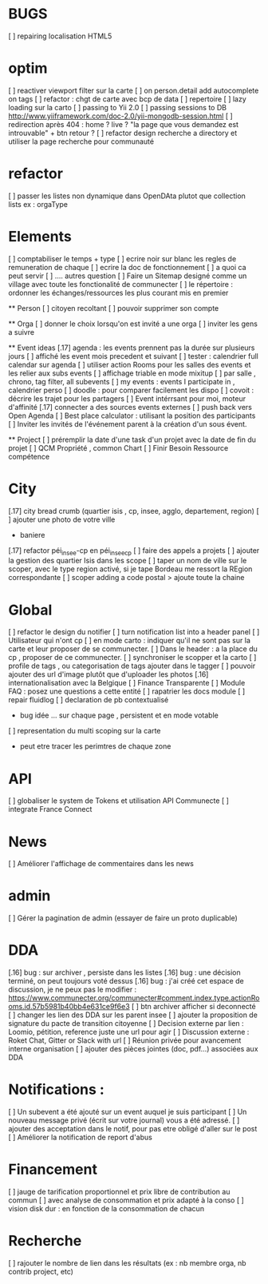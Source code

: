 * BUGS
[ ] repairing localisation HTML5

* optim
[ ] reactiver viewport filter sur la carte
[ ] on person.detail add autocomplete on tags
[ ] refactor : chgt de carte avec bcp de data
  [ ] repertoire
  [ ] lazy loading sur la carto
[ ] passing to Yii 2.0
[ ] passing sessions to DB [[http://www.yiiframework.com/doc-2.0/yii-mongodb-session.html]]
[ ] redirection après 404 : home ? live ? "la page que vous demandez est introuvable" + btn retour ?
[ ] refactor design recherche a directory et utiliser la page recherche pour communauté
* refactor 
[ ] passer les listes non dynamique dans OpenDAta plutot que collection lists ex : orgaType

* Elements
[ ] comptabiliser le temps + type 
[ ] ecrire noir sur blanc les regles de remuneration de chaque 
[ ] ecrire la doc de fonctionnement 
  [ ] a quoi ca peut servir 
  [ ] .... autres question
[ ] Faire un Sitemap designé comme un village avec toute les fonctionalité de communecter
[ ] le répertoire : ordonner les échanges/ressources les plus courant mis en premier

  ** Person 
  [ ] citoyen recoltant
  [ ] pouvoir supprimer son compte

  ** Orga
  [ ] donner le choix lorsqu'on est invité a une orga 
      [ ] inviter les gens a suivre

  ** Event ideas 
  [.17] agenda : les events prennent pas la durée sur plusieurs jours
  [ ] affiché les event mois precedent et suivant
  [ ] tester : calendrier full calendar sur agenda 
  [ ] utiliser action Rooms pour les salles des events et les relier aux subs events
      [ ] affichage triable en mode mixitup
          [ ] par salle , chrono, tag filter, all subevents
          [ ] my events : events I participate in , calendrier perso 
              [ ] doodle : pour comparer facilement les dispo 
              [ ] covoit : décrire les trajet pour les partagers
  [ ] Event intérrsant pour moi, moteur d'affinité
  [.17] connecter a des sources events externes 
  [ ] push back vers Open Agenda
  [ ] Best place calculator : utilisant la position des participants
  [ ] Inviter les invités de l'événement parent à la création d'un sous évent.

  ** Project
  [ ] préremplir la date d'une task d'un projet avec la date de fin du projet
  [ ] QCM Propriété , common Chart
  [ ] Finir Besoin Ressource compétence

* City 
[.17] city bread crumb (quartier isis , cp, insee, agglo, departement, region)  
[ ] ajouter une photo de votre ville 
    - baniere 
[.17] refactor péi_insee-cp en péi_insee_cp
[ ] faire des appels a projets 
[ ] ajouter la gestion des quartier Isis dans les scope
[ ] taper un nom de ville sur le scoper, avec le type region activé, si je tape Bordeau me ressort la REgion correspondante
[ ] scoper adding a code postal > ajoute toute la chaine

* Global
[ ] refactor le design du notifier 
[ ] turn notification list into a header panel
[ ] Utilisateur qui n'ont cp
  [ ]  en mode carto : indiquer qu'il ne sont pas sur la carte et leur proposer de se communecter. 
  [ ]  Dans le header : a la place du cp , proposer de ce communecter.
[ ] synchroniser le scopper et la carto 
[ ] profile de tags , ou categorisation de tags ajouter dans le tagger
[ ] pouvoir ajouter des url d'image plutôt que d'uploader les photos
[.16] internationalisation avec la Belgique
[ ] Finance Transparente
[ ] Module FAQ : posez une questions a cette entité
[ ] rapatrier les docs module
[ ] repair fluidlog
[ ] declaration de pb contextualisé 
  - bug idée ... sur chaque page , persistent et en mode votable
[ ] representation du multi scoping sur la carte
        - peut etre tracer les perimtres de chaque zone

* API 
[ ] globaliser le system de Tokens et utilisation API Communecte
[ ] integrate France Connect

* News
  [ ] Améliorer l'affichage de commentaires dans les news

* admin 
  [ ] Gérer la pagination de admin (essayer de faire un proto duplicable)

* DDA
[.16] bug : sur archiver , persiste dans les listes 
[.16] bug : une décision terminé, on peut toujours voté dessus
[.16] bug : j'ai créé cet espace de discussion, je ne peux pas le modifier : https://www.communecter.org/communecter#comment.index.type.actionRooms.id.57b5981b40bb4e631ce9f6e3
[ ] btn archiver afficher si deconnecté
[ ] changer les lien des DDA sur les parent insee
[ ] ajouter la proposition de signature du pacte de transition citoyenne
[ ] Decision externe par lien : Loomio, pétition, reference juste une url pour agir
[ ] Discussion externe : Roket Chat, Gitter or Slack with url 
[ ] Réunion privée pour avancement interne organisation
[ ] ajouter des pièces jointes (doc, pdf...) associées aux DDA

* Notifications :
    [ ] Un subevent a été ajouté sur un event auquel je suis participant
    [ ] Un nouveau message privé (écrit sur votre journal) vous a été adressé.
    [ ] ajouter des acceptation dans le notif, pour pas etre obligé d'aller sur le post
    [ ] Améliorer la notification de report d'abus

* Financement 
[ ] jauge de tarification proportionnel et prix libre de contribution au commun 
    [ ] avec analyse de consommation et prix adapté à la conso
    [ ] vision disk dur : en fonction de la consommation de chacun 


* Recherche 
[ ] rajouter le nombre de lien dans les résultats (ex : nb membre orga, nb contrib project, etc)
